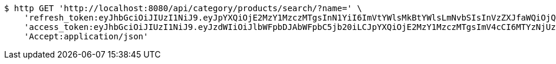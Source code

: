 [source,bash]
----
$ http GET 'http://localhost:8080/api/category/products/search/?name=' \
    'refresh_token:eyJhbGciOiJIUzI1NiJ9.eyJpYXQiOjE2MzY1MzczMTgsInN1YiI6ImVtYWlsMkBtYWlsLmNvbSIsInVzZXJfaWQiOjQsImV4cCI6MTYzODM1MTcxOH0.7wVZZYfpIjzv5uFlQntrh5IY7dUWLg78dK5WKxFMixQ' \
    'access_token:eyJhbGciOiJIUzI1NiJ9.eyJzdWIiOiJlbWFpbDJAbWFpbC5jb20iLCJpYXQiOjE2MzY1MzczMTgsImV4cCI6MTYzNjUzNzM3OH0.gu1huvLyCiaNgLoV2VY0OVEoKDkYPKuXGAqh4OTizkg' \
    'Accept:application/json'
----